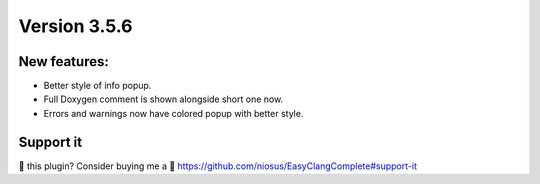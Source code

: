 Version 3.5.6
=============

New features:
-------------
- Better style of info popup.
- Full Doxygen comment is shown alongside short one now.
- Errors and warnings now have colored popup with better style.

Support it
----------
💜 this plugin? Consider buying me a 🍵
https://github.com/niosus/EasyClangComplete#support-it
